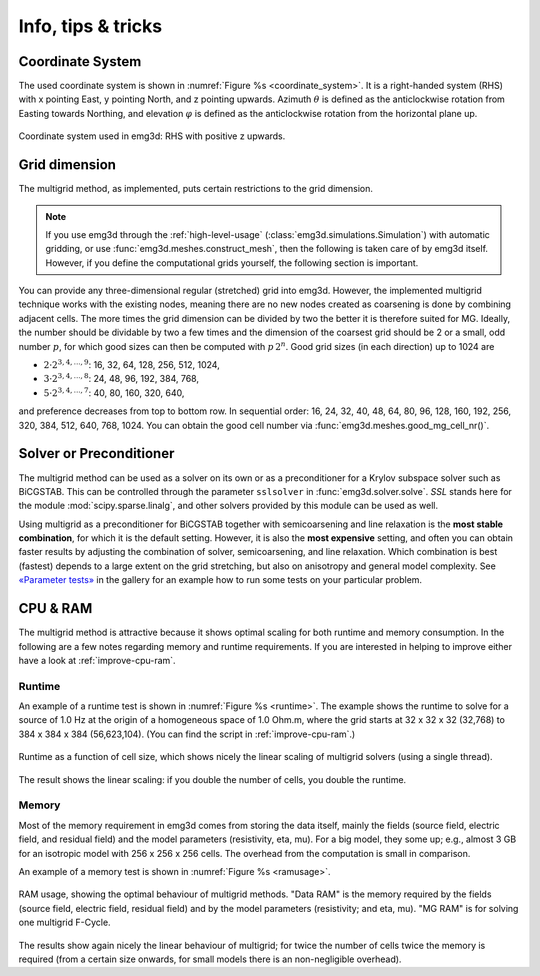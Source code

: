 .. _info-tips-tricks:

Info, tips & tricks
===================


Coordinate System
-----------------

The used coordinate system is shown in :numref:`Figure %s <coordinate_system>`.
It is a right-handed system (RHS) with x pointing East, y pointing North, and z
pointing upwards. Azimuth :math:`\theta` is defined as the anticlockwise
rotation from Easting towards Northing, and elevation :math:`\varphi` is
defined as the anticlockwise rotation from the horizontal plane up.

.. figure:: ../_static/coordinate_system.svg
   :align: center
   :alt: Coordinate System
   :name: coordinate_system

   Coordinate system used in emg3d: RHS with positive z upwards.


Grid dimension
--------------

The multigrid method, as implemented, puts certain restrictions to the grid
dimension.

.. note::

    If you use emg3d through the :ref:`high-level-usage`
    (:class:`emg3d.simulations.Simulation`) with automatic gridding, or use
    :func:`emg3d.meshes.construct_mesh`, then the following is taken care of by
    emg3d itself. However, if you define the computational grids yourself, the
    following section is important.

You can provide any three-dimensional regular (stretched) grid into emg3d.
However, the implemented multigrid technique works with the existing nodes,
meaning there are no new nodes created as coarsening is done by combining
adjacent cells. The more times the grid dimension can be divided by two the
better it is therefore suited for MG. Ideally, the number should be dividable
by two a few times and the dimension of the coarsest grid should be 2 or a
small, odd number :math:`p`, for which good sizes can then be computed with
:math:`p\,2^n`. Good grid sizes (in each direction) up to 1024 are

- :math:`2·2^{3, 4, ..., 9}`: 16,  32,  64, 128, 256, 512, 1024,
- :math:`3·2^{3, 4, ..., 8}`: 24,  48,  96, 192, 384, 768,
- :math:`5·2^{3, 4, ..., 7}`: 40,  80, 160, 320, 640,

and preference decreases from top to bottom row. In sequential order: 16, 24,
32, 40, 48, 64, 80, 96, 128, 160, 192, 256, 320, 384, 512, 640, 768, 1024. You
can obtain the good cell number via :func:`emg3d.meshes.good_mg_cell_nr()`.


Solver or Preconditioner
-------------------------

The multigrid method can be used as a solver on its own or as a preconditioner
for a Krylov subspace solver such as BiCGSTAB. This can be controlled through
the parameter ``sslsolver`` in :func:`emg3d.solver.solve`. *SSL* stands here
for the module :mod:`scipy.sparse.linalg`, and other solvers provided by this
module can be used as well.

Using multigrid as a preconditioner for BiCGSTAB together with semicoarsening
and line relaxation is the **most stable combination**, for which it is the
default setting. However, it is also the **most expensive** setting, and often
you can obtain faster results by adjusting the combination of solver,
semicoarsening, and line relaxation. Which combination is best (fastest)
depends to a large extent on the grid stretching, but also on anisotropy and
general model complexity. See `«Parameter tests»
<https://emsig.xyz/emg3d-gallery/gallery/tutorials/parameter_tests.html>`_ in
the gallery for an example how to run some tests on your particular problem.


CPU & RAM
---------

The multigrid method is attractive because it shows optimal scaling for both
runtime and memory consumption. In the following are a few notes regarding
memory and runtime requirements. If you are interested in helping to improve
either have a look at :ref:`improve-cpu-ram`.


Runtime
```````

An example of a runtime test is shown in :numref:`Figure %s <runtime>`. The
example shows the runtime to solve for a source of 1.0 Hz at the origin of a
homogeneous space of 1.0 Ohm.m, where the grid starts at 32 x 32 x 32 (32,768)
to 384 x 384 x 384 (56,623,104). (You can find the script in
:ref:`improve-cpu-ram`.)


.. figure:: ../_static/CPU.png
   :scale: 80 %
   :align: center
   :alt: Runtime
   :name: runtime

   Runtime as a function of cell size, which shows nicely the linear scaling
   of multigrid solvers (using a single thread).


The result shows the linear scaling: if you double the number of cells, you
double the runtime.


Memory
``````

Most of the memory requirement in emg3d comes from storing the data itself,
mainly the fields (source field, electric field, and residual field) and the
model parameters (resistivity, eta, mu). For a big model, they some up; e.g.,
almost 3 GB for an isotropic model with 256 x 256 x 256 cells. The overhead
from the computation is small in comparison.

An example of a memory test is shown in :numref:`Figure %s <ramusage>`.

.. figure:: ../_static/RAM.png
   :scale: 80 %
   :align: center
   :alt: RAM Usage
   :name: ramusage

   RAM usage, showing the optimal behaviour of multigrid methods. "Data RAM" is
   the memory required by the fields (source field, electric field, residual
   field) and by the model parameters (resistivity; and eta, mu). "MG RAM" is
   for solving one multigrid F-Cycle.


The results show again nicely the linear behaviour of multigrid; for twice the
number of cells twice the memory is required (from a certain size onwards, for
small models there is an non-negligible overhead).

